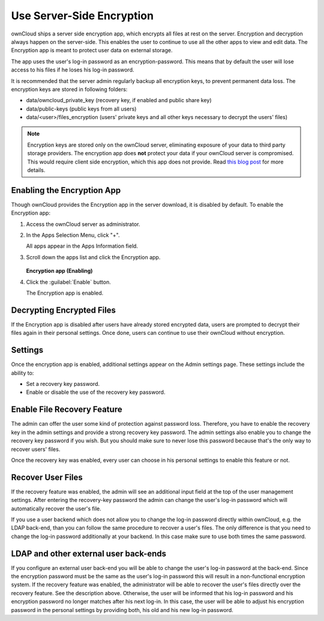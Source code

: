Use Server-Side Encryption
==========================

ownCloud ships a server side encryption app, which encrypts all files at rest 
on the server. Encryption and decryption always happen on the server-side. 
This enables the user to continue to use all the other apps to view and edit 
data. The Encryption app is meant to protect user data on external storage.

The app uses the user's log-in password as an encryption-password. This means that
by default the user will lose access to his files if he loses his log-in password.

It is recommended that the server admin regularly backup all encryption keys, to 
prevent permanent data loss. The encryption keys are stored in following folders:

* data/owncloud_private_key (recovery key, if enabled and public share key)
* data/public-keys (public keys from all users)
* data/<user>/files_encryption (users' private keys and all other keys necessary to
  decrypt the users' files)

.. note:: Encryption keys are stored only on the ownCloud server, eliminating
   exposure of your data to third party storage providers. The encryption app does **not** 
   protect your data if your ownCloud server is compromised. This would require client side encryption,
   which this app does not provide. Read 
   `this blog post <https://owncloud.org/blog/how-owncloud-uses-encryption-to-protect-your-data/>`_
   for more details.

Enabling the Encryption App
---------------------------

Though ownCloud provides the Encryption app in the server download, it is
disabled by default.  To enable the Encryption app:

1. Access the ownCloud server as administrator.

2. In the Apps Selection Menu, click "+".

   All apps appear in the Apps Information field.

3. Scroll down the apps list and click the Encryption app.

   .. figure:: ../images/encryption_enabling.png

   **Encryption app (Enabling)**

4. Click the :guilabel:`Enable` button.

   The Encryption app is enabled.

Decrypting Encrypted Files
--------------------------

If the Encryption app is disabled after users have already stored encrypted
data, users are prompted to decrypt their files again in their personal
settings. Once done, users can continue to use their ownCloud without
encryption.

Settings
--------

Once the encryption app is enabled, additional settings appear on the Admin
settings page.  These settings include the ability to:

* Set a recovery key password.
* Enable or disable the use of the recovery key password.


Enable File Recovery Feature
----------------------------

The admin can offer the user some kind of protection against password
loss. Therefore, you have to enable the recovery key in the admin settings and
provide a strong recovery key password. The admin settings also enable you to
change the recovery key password if you wish. But you should make sure to never
lose this password because that's the only way to recover users' files.

Once the recovery key was enabled, every user can choose in his personal
settings to enable this feature or not.

Recover User Files
------------------

If the recovery feature was enabled, the admin will see an additional input field
at the top of the user management settings. After entering the recovery-key
password the admin can change the user's log-in password which will
automatically recover the user's file.

If you use a user backend which does not allow you to change the log-in
password directly within ownCloud, e.g. the LDAP back-end, than you can follow
the same procedure to recover a user's files. The only difference is that
you need to change the log-in password additionally at your backend. In this
case make sure to use both times the same password.

LDAP and other external user back-ends
--------------------------------------

If you configure an external user back-end you will be able to change the user's log-in password
at the back-end. Since the encryption password must be the same as the user's log-in password
this will result in a non-functional encryption system. If the recovery feature was enabled,
the administrator will be able to recover the user's files directly over the recovery feature.
See the description above. Otherwise, the user will be informed that his log-in password and
his encryption password no longer matches after his next log-in. In this case, the user will be
able to adjust his encryption password in the personal settings by providing both, his old and
his new log-in password.
